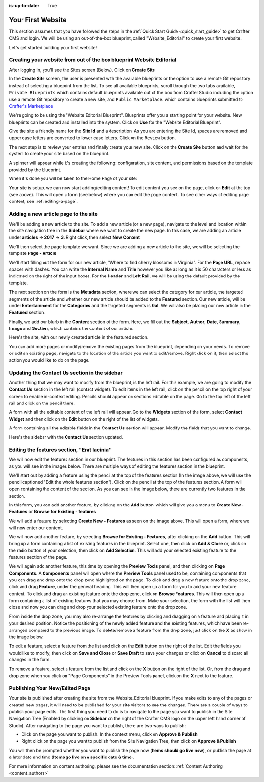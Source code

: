 :is-up-to-date: True

.. index:: Create Your First Website

.. _your_first_website:

==================
Your First Website
==================

This section assumes that you have followed the steps in the :ref:`Quick Start Guide <quick_start_guide>` to get Crafter CMS and login. We will be using an out-of-the-box blueprint, called "Website_Editorial" to create your first website.

Let's get started building your first website!

^^^^^^^^^^^^^^^^^^^^^^^^^^^^^^^^^^^^^^^^^^^^^^^^^^^^^^^^^^^^^^^^^^^^^
Creating your website from out of the box blueprint Website Editorial
^^^^^^^^^^^^^^^^^^^^^^^^^^^^^^^^^^^^^^^^^^^^^^^^^^^^^^^^^^^^^^^^^^^^^
After logging in, you'll see the Sites screen (Below).  Click on **Create Site**

.. image:: /_static/images/first-site/sites-screen.png
    :width: 100 %
    :align: center
    :alt: Your First Website - Sites Screen - needs update

In the **Create Site** screen, the user is presented with the available blueprints or the option to use a remote Git repository instead of selecting a blueprint from the list.  To see all available blueprints, scroll through the two tabs available, ``Private Blueprints`` which contains default blueprints available out of the box from Crafter Studio including the option use a remote Git repository to create a new site, and ``Public Marketplace``. which contains blueprints submitted to `Crafter's Marketplace <https://github.com/marketplace/crafter-marketplace>`_

We're going to be using the "Website Editorial Blueprint".  Blueprints offer you a starting point for your website. New blueprints can be created and installed into the system.  Click on **Use** for the "Website Editorial Blueprint".

.. image:: /_static/images/first-site/create-site-choose-bp.png
    :width: 100 %
    :align: center
    :alt: Your First Website - Create Site: Choose a Blueprint

Give the site a friendly name for the **Site Id** and a description.  As you are entering the Site Id, spaces are removed and upper case letters are converted to lower case letters.  Click on the ``Review`` button.

.. image:: /_static/images/first-site/create-site-basic-info.png
    :width: 100 %
    :align: center
    :alt: Your First Website - Create Site: Basic Information


The next step is to review your entries and finally create your new site.  Click on the **Create Site** button and wait for the system to create your site based on the blueprint.

.. image:: /_static/images/first-site/create-site-review-create.png
    :width: 100 %
    :align: center
    :alt: Your First Website - Create Site: Review and Create

A spinner will appear while it's creating the following: configuration, site content, and permissions based on the template provided by the blueprint.

.. image:: /_static/images/first-site/creating-spinner.png
    :width: 100 %
    :align: center
    :alt: Your First Website - Creating a Site Spinner Dialog

When it's done you will be taken to the Home Page of your site:

.. image:: /_static/images/first-site/home-page.jpg
    :width: 100 %
    :align: center
    :alt: Your First Website - Home Page

Your site is setup, we can now start adding/editing content!  To edit content you see on the page, click on **Edit** at the top (see above).  This will open a form (see below) where you can edit the page content.  To see other ways of editing page content, see :ref:`editing-a-page`.

.. image:: /_static/images/first-site/first-site-editing-content.jpg
    :width: 90 %
    :align: center
    :alt: Your First Website - Editing Content

^^^^^^^^^^^^^^^^^^^^^^^^^^^^^^^^^^^^^
Adding a new article page to the site
^^^^^^^^^^^^^^^^^^^^^^^^^^^^^^^^^^^^^
We'll be adding a new article to the site.  To add a new article (or a new page), navigate to the level and location within the site navigation tree in the **Sidebar** where we want to create the new page.  In this case, we are adding an article under **articles** -> **2017** -> **3**.  Right click, then select **New Content**

.. image:: /_static/images/first-site/first-site-new-content.jpg
    :width: 80 %
    :align: center
    :alt: Your First Website - New Content

We'll then select the page template we want.  Since we are adding a new article to the site, we will be selecting the template **Page - Article**

.. image:: /_static/images/first-site/first-site-select-page-template.png
    :width: 80 %
    :align: center
    :alt: Your First Website - Select Page Template

We'll start filling out the form for our new article, "Where to find cherry blossoms in Virginia".  For the **Page URL**, replace spaces with dashes.  You can write the **Internal Name** and **Title** however you like as long as it is 50 characters or less as indicated on the right of the input boxes.  For the **Header** and **Left Rail**, we will be using the default provided by the template.

.. image:: /_static/images/first-site/first-site-page-properties.png
    :width: 100 %
    :align: center
    :alt: Your First Website - Page Properties

The next section on the form is the **Metadata** section, where we can select the category for our article, the targeted segments of the article and whether our new article should be added to the **Featured** section.  Our new article, will be under **Entertainment** for the **Categories** and the targeted segments is **Gal**.  We will also be placing our new article in the **Featured** section.

.. image:: /_static/images/first-site/first-site-page-metadata.png
    :width: 100 %
    :align: center
    :alt: Your First Website - Page Metadata Section

Finally, we add our blurb in the **Content** section of the form.  Here, we fill out the **Subject**, **Author**, **Date**, **Summary**, **Image** and **Section**, which contains the content of our article.

.. image:: /_static/images/first-site/first-site-page-content.jpg
    :width: 100 %
    :align: center
    :alt: Your First Website - Page Content Section

Here's the site, with our newly created article in the featured section.

.. image:: /_static/images/first-site/first-site-home-page.jpg
    :width: 100 %
    :align: center
    :alt: Your First Website - Newly Created Site Home Page

You can add more pages or modify/remove the existing pages from the blueprint, depending on your needs.  To remove or edit an existing page, navigate to the location of the article you want to edit/remove.  Right click on it, then select the action you would like to do on the page.

.. image:: /_static/images/first-site/first-site-edit-page.jpg
    :width: 50 %
    :align: center
    :alt: Your First Website - Edit a Page

^^^^^^^^^^^^^^^^^^^^^^^^^^^^^^^^^^^^^^^^^^^^^^
Updating the Contact Us section in the sidebar
^^^^^^^^^^^^^^^^^^^^^^^^^^^^^^^^^^^^^^^^^^^^^^

Another thing that we may want to modify from the blueprint, is the left rail.  For this example, we are going to modify the **Contact Us** section in the left rail (contact widget).  To edit items in the left rail, click on the pencil on the top right of your screen to enable in-context editing.  Pencils should appear on sections editable on the page.  Go to the top left of the left rail and click on the pencil there.

.. image:: /_static/images/first-site/first-site-edit-left-rail.jpg
    :width: 100 %
    :align: center
    :alt: Your First Website - Edit the Left Rail

A form with all the editable content of the left rail will appear.  Go to the **Widgets** section of the form, select **Contact Widget** and then click on the **Edit** button on the right of the list of widgets.

.. image:: /_static/images/first-site/first-site-form-left-rail.png
    :width: 100 %
    :align: center
    :alt: Your First Website - Left Rail Form

A form containing all the editable fields in the **Contact Us** section will appear.  Modify the fields that you want to change.

.. image:: /_static/images/first-site/first-site-contact-widget.png
    :width: 100 %
    :align: center
    :alt: Your First Website - Contact Widget

Here's the sidebar with the **Contact Us** section updated.

.. image:: /_static/images/first-site/first-site-contact-us-updated.jpg
    :width: 100 %
    :align: center
    :alt: Your First Website - Updated Contact Us Section

^^^^^^^^^^^^^^^^^^^^^^^^^^^^^^^^^^^^^^^^^^^^
Editing the features section, "Erat lacinia"
^^^^^^^^^^^^^^^^^^^^^^^^^^^^^^^^^^^^^^^^^^^^

We will now edit the features section in our blueprint.  The features in this section has been configured as components, as you will see in the images below.  There are multiple ways of editing the features section in the blueprint.

.. image:: /_static/images/first-site/first-site-add-features-drag-n-drop.jpg
    :width: 100 %
    :align: center
    :alt: Your First Website - Add Features through Drag and Drop

We'll start out by adding a feature using the pencil at the top of the features section (In the image above, we will use the pencil captioned "Edit the whole features section").  Click on the pencil at the top of the features section.  A form will open containing the content of the section.  As you can see in the image below, there are currently two features in the section.

.. image:: /_static/images/first-site/first-site-pencil-edit.png
    :width: 100 %
    :align: center
    :alt: Your First Website - Edit by Clicking on the Pencil

In this form, you can add another feature, by clicking on the **Add** button, which will give you a menu to **Create New - Features** or **Browse for Existing - features**

We will add a feature by selecting **Create New - Features** as seen on the image above.  This will open a form, where we will now enter our content.

.. image:: /_static/images/first-site/first-site-new-feature.png
    :width: 100 %
    :align: center
    :alt: Your First Website - New Feature

.. image:: /_static/images/first-site/first-site-new-feature-added.png
    :width: 100 %
    :align: center
    :alt: Your First Website - New Feature Added

We will now add another feature, by selecting **Browse for Existing - Features**, after clicking on the **Add** button.  This will bring up a form containing a list of existing features in the blueprint.  Select one, then click on **Add & Close** or, click on the radio button of your selection, then click on **Add Selection**.  This will add your selected existing feature to the features section of the page.

.. image:: /_static/images/first-site/first-site-browse-for-existing.png
    :width: 100 %
    :align: center
    :alt: Your First Website - Browse for Existing Features Component

We will again add another feature, this time by opening the **Preview Tools** panel, and then clicking on **Page Components**.  A **Components** panel will open where the **Preview Tools** panel used to be, containing components that you can drag and drop onto the drop zone highlighted on the page.  To click and drag a new feature onto the drop zone, click and drag **Feature**, under the general heading.  This will then open up a form for you to add your new feature content.  To click and drag an existing feature onto the drop zone, click on **Browse Features**.  This will then open up a form containing a list of existing features that you may choose from.  Make your selection, the form with the list will then close and now you can drag and drop your selected existing feature onto the drop zone.

.. image:: /_static/images/first-site/first-site-drop-zone.jpg
    :width: 100 %
    :align: center
    :alt: Your First Website - Drag and Drop Zone

From inside the drop zone, you may also re-arrange the features by clicking and dragging on a feature and placing it in your desired position.  Notice the positioning of the newly added feature and the existing features, which have been re-arranged compared to the previous image.  To delete/remove a feature from the drop zone, just click on the **X** as show in the image below.

.. image:: /_static/images/first-site/first-site-drag-n-drop.png
    :width: 100 %
    :align: center
    :alt: Your First Website - Drag and Drop

To edit a feature, select a feature from the list and click on the **Edit** button on the right of the list.  Edit the fields you would like to modify, then click on **Save and Close** or **Save Draft** to save your changes or click on **Cancel** to discard all changes in the form.

.. image:: /_static/images/first-site/first-site-edit-feature.png
    :width: 100 %
    :align: center
    :alt: Your First Website - Edit Feature

To remove a feature, select a feature from the list and click on the **X** button on the right of the list.  Or, from the drag and drop zone when you click on "Page Components" in the Preview Tools panel, click on the **X** next to the feature.

.. image:: /_static/images/first-site/first-site-remove-feature.png
    :width: 100 %
    :align: center
    :alt: Your First Website - Remove Feature

^^^^^^^^^^^^^^^^^^^^^^^^^^^^^^^
Publishing Your New/Edited Page
^^^^^^^^^^^^^^^^^^^^^^^^^^^^^^^
Your site is published after creating the site from the Website_Editorial blueprint.  If you make edits to any of the pages or created new pages, it will need to be published for your site visitors to see the changes.  There are a couple of ways to publish your page edits.  The first thing you need to do is to navigate to the page you want to publish in the Site Navigation Tree (Enabled by clicking on **Sidebar** on the right of the Crafter CMS logo on the upper left hand corner of Studio).  After navigating to the page you want to publish, there are two ways to publish:

- Click on the page you want to publish.  In the context menu, click on **Approve & Publish**
- Right click on the page you want to publish from the Site Navigation Tree, then click on **Approve & Publish**

.. image:: /_static/images/first-site/first-site-publish.jpg
    :width: 100 %
    :align: center
    :alt: Your First Website - Publish Your New Content

You will then be prompted whether you want to publish the page now (**Items should go live now**), or publish the page at a later date and time (**Items go live on a specific date & time**).

.. image:: /_static/images/first-site/first-site-publish-option.png
    :width: 100 %
    :align: center
    :alt: Your First Website - Publish Options


For more information on content authoring, please see the documentation section: :ref:`Content Authoring <content_authors>`

